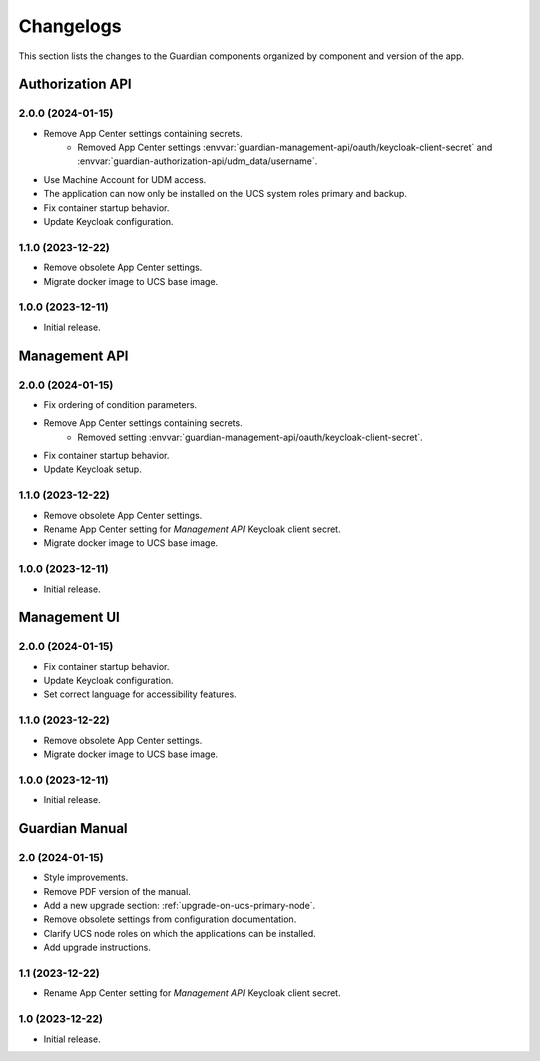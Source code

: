 .. _changelog:

**********
Changelogs
**********

This section lists the changes to the Guardian components organized by
component and version of the app.

Authorization API
=================

2.0.0 (2024-01-15)
------------------

* Remove App Center settings containing secrets.
    * Removed App Center settings :envvar:`guardian-management-api/oauth/keycloak-client-secret`
      and :envvar:`guardian-authorization-api/udm_data/username`.
* Use Machine Account for UDM access.
* The application can now only be installed on the UCS system roles primary and backup.
* Fix container startup behavior.
* Update Keycloak configuration.

1.1.0 (2023-12-22)
------------------

* Remove obsolete App Center settings.
* Migrate docker image to UCS base image.

1.0.0 (2023-12-11)
------------------

* Initial release.


Management API
==============

2.0.0 (2024-01-15)
------------------

* Fix ordering of condition parameters.
* Remove App Center settings containing secrets.
    * Removed setting :envvar:`guardian-management-api/oauth/keycloak-client-secret`.
* Fix container startup behavior.
* Update Keycloak setup.

1.1.0 (2023-12-22)
------------------

* Remove obsolete App Center settings.
* Rename App Center setting for *Management API* Keycloak client secret.
* Migrate docker image to UCS base image.

1.0.0 (2023-12-11)
------------------

* Initial release.

Management UI
==============

2.0.0 (2024-01-15)
------------------

* Fix container startup behavior.
* Update Keycloak configuration.
* Set correct language for accessibility features.

1.1.0 (2023-12-22)
------------------

* Remove obsolete App Center settings.
* Migrate docker image to UCS base image.

1.0.0 (2023-12-11)
------------------

* Initial release.

Guardian Manual
===============

2.0 (2024-01-15)
----------------

* Style improvements.
* Remove PDF version of the manual.
* Add a new upgrade section: :ref:`upgrade-on-ucs-primary-node`.
* Remove obsolete settings from configuration documentation.
* Clarify UCS node roles on which the applications can be installed.
* Add upgrade instructions.

1.1 (2023-12-22)
----------------

* Rename App Center setting for *Management API* Keycloak client secret.

1.0 (2023-12-22)
----------------

* Initial release.
